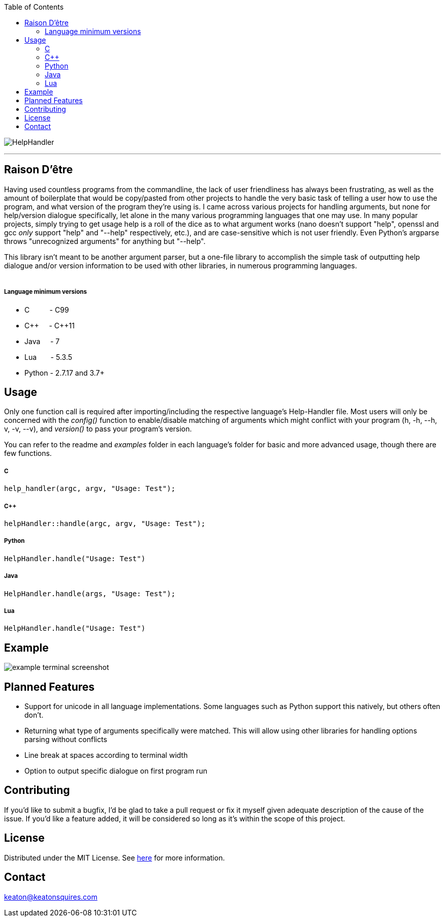:toc:
:blank: pass:[ +]

image:https://www.dropbox.com/scl/fi/y79ajgwjdraagfety0zcy/logo.png?rlkey=b8984gow30pib8ptu3oitgzr0&raw=1[alt="HelpHandler"]


'''


Raison D'être
-------------
Having used countless programs from the commandline, the lack of user friendliness has always been frustrating, as well as the amount of boilerplate that would be copy/pasted from other projects to handle the very basic task of telling a user how to use the program, and what version of the program they're using is. I came across various projects for handling arguments, but none for help/version dialogue specifically, let alone in the many various programming languages that one may use. In many popular projects, simply trying to get usage help is a roll of the dice as to what argument works (nano doesn't support "help", openssl and gcc _only_ support "help" and "--help" respectively, etc.), and are case-sensitive which is not user friendly. Even Python's argparse throws "unrecognized arguments" for anything but "--help".

This library isn't meant to be another argument parser, but a one-file library to accomplish the simple task of outputting help dialogue and/or version information to be used with other libraries, in numerous programming languages.
{blank}
{blank}


##### Language minimum versions
- C{nbsp}{nbsp}{nbsp}{nbsp}{nbsp}{nbsp}{nbsp}{nbsp}{nbsp}{nbsp}- C99
- C+\+{nbsp}{nbsp}{nbsp}{nbsp}{nbsp}- C++11
- Java{nbsp}{nbsp}{nbsp}{nbsp}{nbsp}- 7
- Lua{nbsp}{nbsp}{nbsp}{nbsp}{nbsp}{nbsp}{nbsp}- 5.3.5
- Python - 2.7.17 and 3.7+
{blank}

Usage
------
Only one function call is required after importing/including the respective language's Help-Handler file. Most users will only be concerned with the _config()_ function to enable/disable matching of arguments which might conflict with your program (h, -h, --h, v, -v, --v), and _version()_ to pass your program's version.

You can refer to the readme and _examples_ folder in each language's folder for basic and more advanced usage, though there are few functions.

##### C
[source,C]
----------
help_handler(argc, argv, "Usage: Test"); 
----------
##### C++
[source,CPP]
------------
helpHandler::handle(argc, argv, "Usage: Test");
------------
##### Python
[source,python]
---------------
HelpHandler.handle("Usage: Test")
---------------
##### Java
[source,java]
-------------
HelpHandler.handle(args, "Usage: Test");
-------------
##### Lua
[source,lua]
------------
HelpHandler.handle("Usage: Test")
------------


Example
-------
image:https://github.com/TechnicFully/Help-Handler/blob/master/example.png?raw=true[alt="example terminal screenshot"]


Planned Features
----------------
- Support for unicode in all language implementations. Some languages such as Python support this natively, but others often don't.
- Returning what type of arguments specifically were matched. This will allow using other libraries for handling options parsing without conflicts
- Line break at spaces according to terminal width
- Option to output specific dialogue on first program run


Contributing
------------
If you'd like to submit a bugfix, I'd be glad to take a pull request or fix it myself given adequate description of the cause of the issue. If you'd like a feature added, it will be  considered so long as it's within the scope of this project.


License
-------
Distributed under the MIT License. See link:https://github.com/TechnicFully/Help-Handler/blob/master/LICENSE[here] for more information.


Contact
------
keaton@keatonsquires.com


